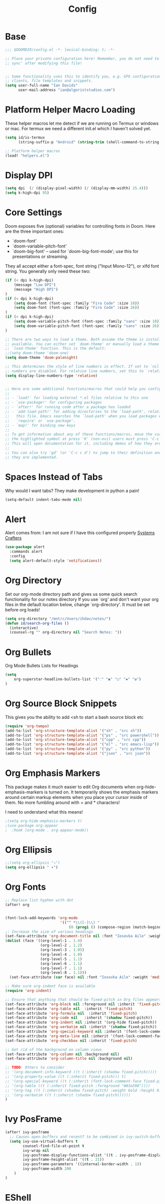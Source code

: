 #+TITLE: Config
#+STARTUP: content
* Base
#+begin_src emacs-lisp
;;; $DOOMDIR/config.el -*- lexical-binding: t; -*-

;; Place your private configuration here! Remember, you do not need to run 'doom
;; sync' after modifying this file!


;; Some functionality uses this to identify you, e.g. GPG configuration, email
;; clients, file templates and snippets.
(setq user-full-name "Ian Davids"
      user-mail-address "ian@algoriststudios.com")
#+end_src

* Platform Helper Macro Loading
These helper macros let me detect if we are running on Termux or windows or mac.
For termux we need a different init.el which I haven't solved yet.

#+begin_src emacs-lisp
(setq id/is-termux
      (string-suffix-p "Android" (string-trim (shell-command-to-string "uname -a"))))

;; Platform helper macros
(load! "helpers.el")
#+end_src

* Display DPI
#+BEGIN_SRC emacs-lisp
(setq dpi  (/ (display-pixel-width) (/ (display-mm-width) 25.4)))
(setq k-high-dpi 95)
#+END_SRC

* Core Settings
 Doom exposes five (optional) variables for controlling fonts in Doom. Here
 are the three important ones:

 + `doom-font'
 + `doom-variable-pitch-font'
 + `doom-big-font' -- used for `doom-big-font-mode'; use this for
   presentations or streaming.

 They all accept either a font-spec, font string ("Input Mono-12"), or xlfd
 font string. You generally only need these two:

#+begin_src emacs-lisp
(if (< dpi k-high-dpi)
    (message "Low DPI")
    (message "High DPI")
)
(if (< dpi k-high-dpi)
    (setq doom-font (font-spec :family "Fira Code" :size 18))
    (setq doom-font (font-spec :family "Fira Code" :size 26))
)
(if (< dpi k-high-dpi)
    (setq doom-variable-pitch-font (font-spec :family "sans" :size 18))
    (setq doom-variable-pitch-font (font-spec :family "sans" :size 26))
)

;; There are two ways to load a theme. Both assume the theme is installed and
;; available. You can either set `doom-theme' or manually load a theme with the
;; `load-theme' function. This is the default:
;;(setq doom-theme 'doom-one)
(setq doom-theme 'doom-palenight)

;; This determines the style of line numbers in effect. If set to `nil', line
;; numbers are disabled. For relative line numbers, set this to `relative'.
(setq display-line-numbers-type 'relative)


;; Here are some additional functions/macros that could help you configure Doom:
;;
;; - `load!' for loading external *.el files relative to this one
;; - `use-package!' for configuring packages
;; - `after!' for running code after a package has loaded
;; - `add-load-path!' for adding directories to the `load-path', relative to
;;   this file. Emacs searches the `load-path' when you load packages with
;;   `require' or `use-package'.
;; - `map!' for binding new keys
;;
;; To get information about any of these functions/macros, move the cursor over
;; the highlighted symbol at press 'K' (non-evil users must press 'C-c c k').
;; This will open documentation for it, including demos of how they are used.
;;
;; You can also try 'gd' (or 'C-c c d') to jump to their definition and see how
;; they are implemented.
#+end_src

* Spaces Instead of Tabs

Why would I want tabs? They make development in python a pain!

#+begin_src emacs-lisp
(setq-default indent-tabs-mode nil)
#+end_src

* Alert
Alert comes from: I am not sure if I have this configured properly
[[https://github.com/daviwil/dotfiles/blob/master/Emacs.org][Systems Crafters]]

#+begin_src emacs-lisp
(use-package alert
  :commands alert
  :config
  (setq alert-default-style 'notifications))
#+end_src

* Org Directory

Set our org-mode directory path and gives us some quick search functionality for our notes directory
If you use `org' and don't want your org files in the default location below,
change `org-directory'. It must be set before org loads!

#+begin_src emacs-lisp
(setq org-directory "/mnt/c/Users/ihdav/notes/")
(defun id/search-org-files ()
  (interactive)
  (counsel-rg "" org-directory nil "Search Notes: "))
#+end_src

* Org Bullets
Org Mode Bullets Lists for Headings
#+begin_src emacs-lisp
(setq
    org-superstar-headline-bullets-list '("⁖" "◉" "○" "✸" "✿")
)
#+end_src

* Org Source Block Snippets

This gives you the ability to add <sh to start a bash source block etc

#+begin_src emacs-lisp
(require 'org-tempo)
(add-to-list 'org-structure-template-alist '("sh" . "src sh"))
(add-to-list 'org-structure-template-alist '("ps" . "src powershell"))
(add-to-list 'org-structure-template-alist '("cpp" . "src cpp"))
(add-to-list 'org-structure-template-alist '("el" . "src emacs-lisp"))
(add-to-list 'org-structure-template-alist '("py" . "src python"))
(add-to-list 'org-structure-template-alist '("json" . "src json"))
#+end_src

* Org Emphasis Markers

This package makes it much easier to edit Org documents when org-hide-emphasis-markers is turned on. It temporarily shows the emphasis markers around certain markup elements when you place your cursor inside of them. No more fumbling around with = and * characters!

I need to understand what this means!

#+begin_src emacs-lisp
;(setq org-hide-emphasis-markers t)
;(use-package org-appear
;  :hook (org-mode . org-appear-mode))
#+end_src

* Org Ellipsis
#+begin_src emacs-lisp
;;(setq org-ellipsis "⤵")
(setq org-ellipsis " ▾")
#+end_src

* Org Fonts

#+begin_src emacs-lisp
;; Replace list hyphen with dot
(after! org


(font-lock-add-keywords 'org-mode
                         '(("^ *\\([-]\\) "
                             (0 (prog1 () (compose-region (match-beginning 1) (match-end 1) "•"))))))
;; Increase the size of various headings
(set-face-attribute 'org-document-title nil :font "Iosevka Aile" :weight 'bold :height 1.3)
(dolist (face '((org-level-1 . 1.4)
                (org-level-2 . 1.2)
                (org-level-3 . 1.05)
                (org-level-4 . 1.0)
                (org-level-5 . 1.1)
                (org-level-6 . 1.1)
                (org-level-7 . 1.1)
                (org-level-8 . 1.1)))
  (set-face-attribute (car face) nil :font "Iosevka Aile" :weight 'medium :height (cdr face)))

;; Make sure org-indent face is available
(require 'org-indent)

;; Ensure that anything that should be fixed-pitch in Org files appears that way
(set-face-attribute 'org-block nil :foreground nil :inherit 'fixed-pitch)
(set-face-attribute 'org-table nil  :inherit 'fixed-pitch)
(set-face-attribute 'org-formula nil  :inherit 'fixed-pitch)
(set-face-attribute 'org-code nil   :inherit '(shadow fixed-pitch))
(set-face-attribute 'org-indent nil :inherit '(org-hide fixed-pitch))
(set-face-attribute 'org-verbatim nil :inherit '(shadow fixed-pitch))
(set-face-attribute 'org-special-keyword nil :inherit '(font-lock-comment-face fixed-pitch))
(set-face-attribute 'org-meta-line nil :inherit '(font-lock-comment-face fixed-pitch))
(set-face-attribute 'org-checkbox nil :inherit 'fixed-pitch)

;; Get rid of the background on column views
(set-face-attribute 'org-column nil :background nil)
(set-face-attribute 'org-column-title nil :background nil)

;; TODO: Others to consider
;; '(org-document-info-keyword ((t (:inherit (shadow fixed-pitch)))))
;; '(org-property-value ((t (:inherit fixed-pitch))) t)
;; '(org-special-keyword ((t (:inherit (font-lock-comment-face fixed-pitch)))))
;; '(org-table ((t (:inherit fixed-pitch :foreground "#83a598"))))
;; '(org-tag ((t (:inherit (shadow fixed-pitch) :weight bold :height 0.8))))
;; '(org-verbatim ((t (:inherit (shadow fixed-pitch))))))
)
#+end_src

* Ivy PosFrame
#+BEGIN_SRC emacs-lisp
(after! ivy-posframe
  ;; Causes open buffers and recentf to be combined in ivy-switch-buffer
  (setq ivy-use-virtual-buffers t
        counsel-find-file-at-point t
        ivy-wrap nil
        ivy-posframe-display-functions-alist '((t . ivy-posframe-display-at-window-center))
        ivy-posframe-height-alist '((t . 21))
        ivy-posframe-parameters '((internal-border-width . 1))
        ivy-posframe-width 200
    )
)
#+END_SRC

* EShell
This binds Alt + r to a history popup using counsel.

Also provide some aliases for eshell

#+begin_src emacs-lisp
(after! eshell
  (add-hook 'eshell-mode-hook
            (lambda ()
              (eshell-cmpl-initialize)
              (define-key eshell-mode-map (kbd "M-r") 'counsel-esh-history)))
)

;; emacs/eshell
(after! eshell
  (set-eshell-alias!
   "f"   "(other-window 1) && find-file $1"
   "l"   "ls -lh"
   "d"   "dired $1"
   "gl"  "(call-interactively 'magit-log-current)"
   "gs"  "magit-status"
   "gc"  "magit-commit"))
#+END_SRC

* RipGrep (Search Project)

This is a windows only thing, I will remove this now that I am running in WSL.
On windows this rg project command would fail due to slashes.

#+BEGIN_SRC emacs-lisp
;; On windows I get errors because of slashes
(after! counsel
  (with-windows
    (setq counsel-rg-base-command '("rg" "-M" "240" "--with-filename" "--no-heading" "--line-number" "--color" "never" "%s" "--path-separator" "\\" "."))
  )
)
#+END_SRC

* Transparency
Make the window somewhat transparent. I like this sometimes.

#+BEGIN_SRC emacs-lisp
(set-frame-parameter (selected-frame) 'alpha '(100 . 95))
(add-to-list 'default-frame-alist '(alpha . (100 . 95)))
#+END_SRC

* Keybinds
#+BEGIN_SRC emacs-lisp
; Quick jump to anywhere in my buffer
(map!
 (:leader
   (:desc "Search" "d" #'avy-goto-char)
 )
)
#+END_SRC

* Doom Modeline
At Roblox I have crazy big branch names, expand the VC segment of the modeline to reflect that:
#+BEGIN_SRC emacs-lisp
(after! doom-modeline
  (setq doom-modeline-vcs-max-length 50))
#+END_SRC


* Golden Ratio
Golden Ratio is a must have. I am a screen realty hog. The window I am in should be biggest
ALWAYS!
#+BEGIN_SRC emacs-lisp
(use-package! golden-ratio
  :after-call pre-command-hook
  :config
  ;(golden-ratio-mode +1)
  ;; Using this hook for resizing windows is less precise than
  ;; `doom-switch-window-hook'.
  (remove-hook 'window-configuration-change-hook #'golden-ratio)
  (add-hook 'doom-switch-window-hook #'golden-ratio))
#+END_SRC

* Clang Format
#+BEGIN_SRC emacs-lisp
(use-package! clang-format)

(defun clang-format-buffer-smart ()
  "Reformat buffer if .clang-format exists in the projectile root."
  (interactive)
  (when (f-exists? (expand-file-name ".clang-format" (projectile-project-root)))
    (clang-format-buffer)))

(defun clang-format-buffer-smart-on-save ()
  "Add auto-save hook for clang-format-buffer-smart."
  (add-hook 'before-save-hook 'clang-format-buffer-smart nil t))

 (add-hook! 'c++-mode-hook 'clang-format-buffer-smart-on-save)
 (add-hook! 'c-mode-hook 'clang-format-buffer-smart-on-save)
#+END_SRC

* Roblox Build Config
#+BEGIN_SRC emacs-lisp
(load! "roblox.el")
#+END_SRC
